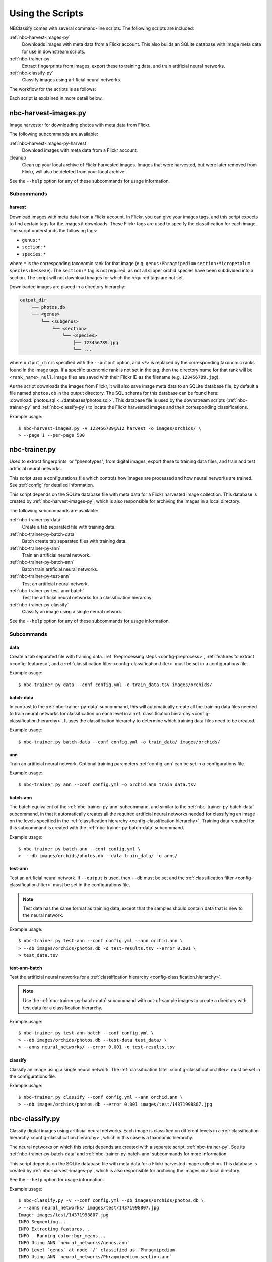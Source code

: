 .. highlight:: console

=================
Using the Scripts
=================

NBClassify comes with several command-line scripts. The following scripts are
included:

:ref:`nbc-harvest-images-py`
  Downloads images with meta data from a Flickr
  account. This also builds an SQLite database with image meta data for use
  in downstream scripts.

:ref:`nbc-trainer-py`
  Extract fingerprints from images, export these to
  training data, and train artificial neural networks.

:ref:`nbc-classify-py`
  Classify images using artificial neural networks.

The workflow for the scripts is as follows:

.. graphviz::

   digraph scripts {
        node [shape=ellipse]; classification;
        node [shape=parallelogram]; Flickr; "new image";
        node [shape=box,style=filled]; "nbc-harvest-images.py"; "nbc-trainer.py"; "nbc-classify.py";

        Flickr -> "nbc-harvest-images.py";
        "new image" -> "nbc-classify.py";
        "nbc-harvest-images.py" -> "nbc-trainer.py" [ label=" images\n meta data" ];
        "nbc-trainer.py" -> "nbc-classify.py" [ label=" neural networks" ];
        "nbc-classify.py" -> "classification";
   }

Each script is explained in more detail below.


.. _nbc-harvest-images-py:

nbc-harvest-images.py
=====================

Image harvester for downloading photos with meta data from Flickr.

The following subcommands are available:

:ref:`nbc-harvest-images-py-harvest`
  Download images with meta data from a Flickr account.

cleanup
  Clean up your local archive of Flickr harvested images. Images that were
  harvested, but were later removed from Flickr, will also be deleted from
  your local archive.

See the ``--help`` option for any of these subcommands for usage information.

-----------
Subcommands
-----------

.. _nbc-harvest-images-py-harvest:

harvest
-------

Download images with meta data from a Flickr account. In Flickr, you can give
your images tags, and this script expects to find certain tags for the images
it downloads. These Flickr tags are used to specify the classification for
each image. The script understands the following tags:

* ``genus:*``

* ``section:*``

* ``species:*``

where ``*`` is the corresponding taxonomic rank for that image (e.g.
``genus:Phragmipedium`` ``section:Micropetalum`` ``species:besseae``). The
``section:*`` tag is not required, as not all slipper orchid species have been
subdivided into a section. The script will not download images for which the
required tags are not set.

Downloaded images are placed in a directory hierarchy:

.. code-block:: text

    output_dir
        ├── photos.db
        └── <genus>
            └── <subgenus>
                └── <section>
                    └── <species>
                        ├── 123456789.jpg
                        └── ...

where ``output_dir`` is specified with the ``--output`` option, and ``<*>`` is
replaced by the corresponding taxonomic ranks found in the image tags. If a
specific taxonomic rank is not set in the tag, then the directory name for
that rank will be ``<rank_name>_null``. Image files are saved with their
Flickr ID as the filename (e.g. ``123456789.jpg``).

As the script downloads the images from Flickr, it will also save image meta
data to an SQLite database file, by default a file named ``photos.db`` in the
output directory. The SQL schema for this database can be found here:
:download:`photos.sql <../databases/photos.sql>`. This database file is used
by the downstream scripts (:ref:`nbc-trainer-py` and :ref:`nbc-classify-py`)
to locate the Flickr harvested images and their corresponding classifications.

Example usage::

    $ nbc-harvest-images.py -v 123456789@A12 harvest -o images/orchids/ \
    > --page 1 --per-page 500


.. _nbc-trainer-py:

nbc-trainer.py
==============

Used to extract fingerprints, or "phenotypes", from digital images, export
these to training data files, and train and test artificial neural networks.

This script uses a configurations file which controls how images are processed
and how neural networks are trained. See :ref:`config` for detailed
information.

This script depends on the SQLite database file with meta data for a Flickr
harvested image collection. This database is created by
:ref:`nbc-harvest-images-py`, which is also responsible for archiving the
images in a local directory.

The following subcommands are available:

:ref:`nbc-trainer-py-data`
  Create a tab separated file with training data.

:ref:`nbc-trainer-py-batch-data`
  Batch create tab separated files with training data.

:ref:`nbc-trainer-py-ann`
  Train an artificial neural network.

:ref:`nbc-trainer-py-batch-ann`
  Batch train artificial neural networks.

:ref:`nbc-trainer-py-test-ann`
  Test an artificial neural network.

:ref:`nbc-trainer-py-test-ann-batch`
  Test the artificial neural networks for a classification hierarchy.

:ref:`nbc-trainer-py-classify`
  Classify an image using a single neural network.

See the ``--help`` option for any of these subcommands for usage information.


-----------
Subcommands
-----------

.. _nbc-trainer-py-data:

data
----

Create a tab separated file with training data. :ref:`Preprocessing steps
<config-preprocess>`, :ref:`features to extract <config-features>`, and a
:ref:`classification filter <config-classification.filter>` must be set in a
configurations file.

Example usage::

    $ nbc-trainer.py data --conf config.yml -o train_data.tsv images/orchids/


.. _nbc-trainer-py-batch-data:

batch-data
----------

In contrast to the :ref:`nbc-trainer-py-data` subcommand, this will
automatically create all the training data files needed to train neural
networks for classification on each level in a :ref:`classification hierarchy
<config-classification.hierarchy>`. It uses the classification hierarchy to
determine which training data files need to be created.

Example usage::

    $ nbc-trainer.py batch-data --conf config.yml -o train_data/ images/orchids/


.. _nbc-trainer-py-ann:

ann
----

Train an artificial neural network. Optional training parameters
:ref:`config-ann` can be set in a configurations file.

Example usage::

    $ nbc-trainer.py ann --conf config.yml -o orchid.ann train_data.tsv


.. _nbc-trainer-py-batch-ann:

batch-ann
---------

The batch equivalent of the :ref:`nbc-trainer-py-ann` subcommand, and similar
to the :ref:`nbc-trainer-py-batch-data` subcommand, in that it automatically
creates all the required artificial neural networks needed for classifying an
image on the levels specified in the :ref:`classification hierarchy
<config-classification.hierarchy>`. Training data required for this subcommand
is created with the :ref:`nbc-trainer-py-batch-data` subcommand.

Example usage::

    $ nbc-trainer.py batch-ann --conf config.yml \
    >  --db images/orchids/photos.db --data train_data/ -o anns/


.. _nbc-trainer-py-test-ann:

test-ann
---------

Test an artificial neural network. If ``--output`` is used, then ``--db`` must
be set and the :ref:`classification filter <config-classification.filter>`
must be set in the configurations file.

.. note::

   Test data has the same format as training data, except that the samples
   should contain data that is new to the neural network.

Example usage::

    $ nbc-trainer.py test-ann --conf config.yml --ann orchid.ann \
    > --db images/orchids/photos.db -o test-results.tsv --error 0.001 \
    > test_data.tsv


.. _nbc-trainer-py-test-ann-batch:

test-ann-batch
--------------

Test the artificial neural networks for a :ref:`classification hierarchy
<config-classification.hierarchy>`.

.. note::

   Use the :ref:`nbc-trainer-py-batch-data` subcommand with out-of-sample
   images to create a directory with test data for a classification
   hierarchy.

Example usage::

    $ nbc-trainer.py test-ann-batch --conf config.yml \
    > --db images/orchids/photos.db --test-data test_data/ \
    > --anns neural_networks/ --error 0.001 -o test-results.tsv


.. _nbc-trainer-py-classify:

classify
--------

Classify an image using a single neural network. The :ref:`classification
filter <config-classification.filter>` must be set in the configurations file.

Example usage::

    $ nbc-trainer.py classify --conf config.yml --ann orchid.ann \
    > --db images/orchids/photos.db --error 0.001 images/test/14371998807.jpg


.. _nbc-classify-py:

nbc-classify.py
===============

Classify digital images using artificial neural networks. Each image is
classified on different levels in a :ref:`classification hierarchy
<config-classification.hierarchy>`, which in this case is a taxonomic
hierarchy.

The neural networks on which this script depends are created with a separate
script, :ref:`nbc-trainer-py`. See its :ref:`nbc-trainer-py-batch-data` and
:ref:`nbc-trainer-py-batch-ann` subcommands for more information.

This script depends on the SQLite database file with meta data for a Flickr
harvested image collection. This database is created by
:ref:`nbc-harvest-images-py`, which is also responsible for archiving the
images in a local directory.

See the ``--help`` option for usage information.

Example usage::

    $ nbc-classify.py -v --conf config.yml --db images/orchids/photos.db \
    > --anns neural_networks/ images/test/14371998807.jpg
    Image: images/test/14371998807.jpg
    INFO Segmenting...
    INFO Extracting features...
    INFO - Running color:bgr_means...
    INFO Using ANN `neural_networks/genus.ann`
    INFO Level `genus` at node `/` classified as `Phragmipedium`
    INFO Using ANN `neural_networks/Phragmipedium.section.ann`
    INFO Branching in level `section` at node '/Phragmipedium' into `Micropetalum, Platypetalum`
    INFO Using ANN `neural_networks/Phragmipedium.Micropetalum.species.ann`
    INFO Level `species` at node `/Phragmipedium/Micropetalum` classified as `fischeri`
    INFO Using ANN `neural_networks/Phragmipedium.Platypetalum.species.ann`
    INFO Level `species` at node `/Phragmipedium/Platypetalum` classified as `sargentianum`
      Classification:
        genus: Phragmipedium
          section: Micropetalum
            species: fischeri
        Mean square error: 2.14122181117e-10
      Classification:
        genus: Phragmipedium
          section: Platypetalum
            species: sargentianum
        Mean square error: 0.000153084416316


.. _config.yml: https://github.com/naturalis/img-classify/blob/master/nbclassify/nbclassify/config.yml
